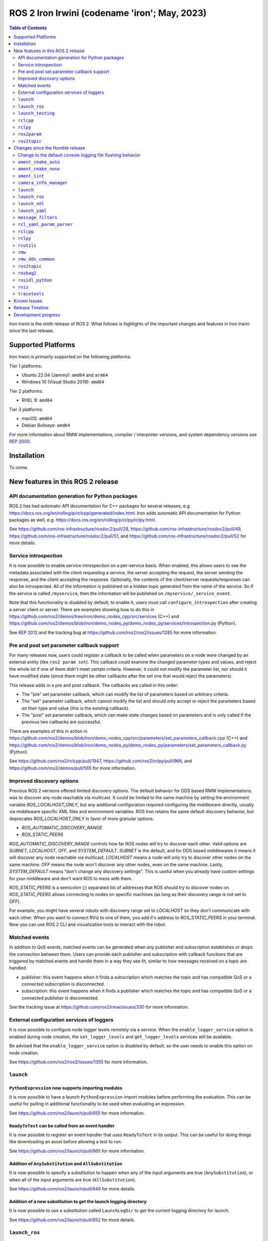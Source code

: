 .. _upcoming-release:

.. _iron-release:

ROS 2 Iron Irwini (codename 'iron'; May, 2023)
==============================================

.. contents:: Table of Contents
   :depth: 2
   :local:

*Iron Irwini* is the ninth release of ROS 2.
What follows is highlights of the important changes and features in Iron Irwini since the last release.

Supported Platforms
-------------------

Iron Irwini is primarily supported on the following platforms:

Tier 1 platforms:

* Ubuntu 22.04 (Jammy): ``amd64`` and ``arm64``
* Windows 10 (Visual Studio 2019): ``amd64``

Tier 2 platforms:

* RHEL 9: ``amd64``

Tier 3 platforms:

* macOS: ``amd64``
* Debian Bullseye: ``amd64``

For more information about RMW implementations, compiler / interpreter versions, and system dependency versions see `REP 2000 <https://www.ros.org/reps/rep-2000.html>`__.

Installation
------------

To come.

New features in this ROS 2 release
----------------------------------

API documentation generation for Python packages
^^^^^^^^^^^^^^^^^^^^^^^^^^^^^^^^^^^^^^^^^^^^^^^^

ROS 2 has had automatic API documentation for C++ packages for several releases, e.g. https://docs.ros.org/en/rolling/p/rclcpp/generated/index.html.
Iron adds automatic API documentation for Python packages as well, e.g. https://docs.ros.org/en/rolling/p/rclpy/rclpy.html.

See https://github.com/ros-infrastructure/rosdoc2/pull/28, https://github.com/ros-infrastructure/rosdoc2/pull/49, https://github.com/ros-infrastructure/rosdoc2/pull/51, and https://github.com/ros-infrastructure/rosdoc2/pull/52 for more details.

Service introspection
^^^^^^^^^^^^^^^^^^^^^

It is now possible to enable service introspection on a per-service basis.
When enabled, this allows users to see the metadata associated with the client requesting a service, the server accepting the request, the server sending the response, and the client accepting the response.
Optionally, the contents of the client/server requests/responses can also be introspected.
All of the information is published on a hidden topic generated from the name of the service.
So if the service is called ``/myservice``, then the information will be published on ``/myservice/_service_event``.

Note that this functionality is disabled by default; to enable it, users must call ``configure_introspection`` after creating a server client or server.
There are examples showing how to do this in https://github.com/ros2/demos/tree/iron/demo_nodes_cpp/src/services (C++) and https://github.com/ros2/demos/blob/iron/demo_nodes_py/demo_nodes_py/services/introspection.py (Python).

See `REP 2012 <https://github.com/ros-infrastructure/rep/pull/360>`__ and the tracking bug at https://github.com/ros2/ros2/issues/1285 for more information.

Pre and post set parameter callback support
^^^^^^^^^^^^^^^^^^^^^^^^^^^^^^^^^^^^^^^^^^^

For many releases now, users could register a callback to be called when parameters on a node were changed by an external entity (like ``ros2 param set``).
This callback could examine the changed parameter types and values, and reject the whole lot if one of them didn't meet certain criteria.
However, it could not modify the parameter list, nor should it have modified state (since there might be other callbacks after the set one that would reject the parameters).

This release adds in a pre and post callback.
The callbacks are called in this order:

* The "pre" set parameter callback, which can modify the list of parameters based on arbitrary criteria.
* The "set" parameter callback, which cannot modify the list and should only accept or reject the parameters based on their type and value (this is the existing callback).
* The "post" set parameter callback, which can make state changes based on parameters and is only called if the previous two callbacks are successful.

There are examples of this in action in https://github.com/ros2/demos/blob/iron/demo_nodes_cpp/src/parameters/set_parameters_callback.cpp (C++) and https://github.com/ros2/demos/blob/iron/demo_nodes_py/demo_nodes_py/parameters/set_parameters_callback.py (Python).

See https://github.com/ros2/rclcpp/pull/1947, https://github.com/ros2/rclpy/pull/966, and https://github.com/ros2/demos/pull/565 for more information.

Improved discovery options
^^^^^^^^^^^^^^^^^^^^^^^^^^

Previous ROS 2 versions offered limited discovery options.
The default behavior for DDS based RMW implementations was to discover any node reachable via multicast.
It could be limited to the same machine by setting the environment variable `ROS_LOCALHOST_ONLY`, but any additional configuration required configuring the middleware directly, usually via middleware specific XML files and environment variables.
ROS Iron retains the same default discovery behavior, but deprecates `ROS_LOCALHOST_ONLY` in favor of more granular options.

* `ROS_AUTOMATIC_DISCOVERY_RANGE`
* `ROS_STATIC_PEERS`

`ROS_AUTOMATIC_DISCOVERY_RANGE` controls how far ROS nodes will try to discover each other.
Valid options are `SUBNET`, `LOCALHOST`, `OFF`, and `SYSTEM_DEFAULT`.
`SUBNET` is the default, and for DDS based middlewares it means it will discover any node reachable via multicast.
`LOCALHOST` means a node will only try to discover other nodes on the same machine.
`OFF` means the node won't discover any other nodes, even on the same machine.
Lastly, `SYSTEM_DEFAULT` means "don't change any discovery settings".
This is useful when you already have custom settings for your middleware and don't want ROS to mess with them.

`ROS_STATIC_PEERS` is a semicolon (`;`) separated list of addresses that ROS should try to discover nodes on.
`ROS_STATIC_PEERS` allows connecting to nodes on specific machines (as long as their discovery range is not set to `OFF`).

For example, you might have several robots with discovery range set to `LOCALHOST` so they don't communicate with each other.
When you want to connect RViz to one of them, you add it's address to `ROS_STATIC_PEERS` in your terminal.
Now you can use ROS 2 CLI and visualization tools to interact with the robot.

Matched events
^^^^^^^^^^^^^^

In addition to QoS events, matched events can be generated when any publisher and subscription establishes or drops the connection between them.
Users can provide each publisher and subscription with callback functions that are triggered by matched events and handle them in a way they see fit, similar to how messages received on a topic are handled.

* publisher: this event happens when it finds a subscription which matches the topic and has compatible QoS or a connected subscription is disconnected.
* subscription: this event happens when it finds a publisher which matches the topic and has compatible QoS or a connected publisher is disconnected.

See the tracking issue at https://github.com/ros2/rmw/issues/330 for more information.

External configuration services of loggers
^^^^^^^^^^^^^^^^^^^^^^^^^^^^^^^^^^^^^^^^^^

It is now possible to configure node logger levels remotely via a service.
When the ``enable_logger_service`` option is enabled during node creation, the ``set_logger_levels`` and ``get_logger_levels`` services will be available.

Be advised that the ``enable_logger_service`` option is disabled by default, so the user needs to enable this option on node creation.

See https://github.com/ros2/ros2/issues/1355 for more information.

``launch``
^^^^^^^^^^

``PythonExpression`` now supports importing modules
"""""""""""""""""""""""""""""""""""""""""""""""""""

It is now possible to have a launch ``PythonExpression`` import modules before performing the evaluation.
This can be useful for pulling in additional functionality to be used when evaluating an expression.

See https://github.com/ros2/launch/pull/655 for more information.

``ReadyToTest`` can be called from an event handler
"""""""""""""""""""""""""""""""""""""""""""""""""""

It is now possible to register an event handler that uses ``ReadyToTest`` in its output.
This can be useful for doing things like downloading an asset before allowing a test to run.

See https://github.com/ros2/launch/pull/665 for more information.

Addition of ``AnySubstitution`` and ``AllSubstitution``
"""""""""""""""""""""""""""""""""""""""""""""""""""""""

It is now possible to specify a substitution to happen when any of the input arguments are true (``AnySubstitution``), or when all of the input arguments are true (``AllSubstitution``).

See https://github.com/ros2/launch/pull/649 for more details.

Addition of a new substitution to get the launch logging directory
""""""""""""""""""""""""""""""""""""""""""""""""""""""""""""""""""

It is now possible to use a substitution called ``LaunchLogDir`` to get the current logging directory for launch.

See https://github.com/ros2/launch/pull/652 for more details.

``launch_ros``
^^^^^^^^^^^^^^

Add a ``LifecycleTransition`` action
""""""""""""""""""""""""""""""""""""

It is now possible to send a transition signal to a lifecycle node via the new ``LifeCycleTransition`` action.

See https://github.com/ros2/launch_ros/pull/317 for more information.

Add a ``SetROSLogDir`` action
"""""""""""""""""""""""""""""

It is now possible to configure the directory used for logging via the ``SetROSLogDir`` action.

See https://github.com/ros2/launch_ros/pull/325 for more information.

Ability to specify a condition to a ``ComposableNode``
""""""""""""""""""""""""""""""""""""""""""""""""""""""

It is now possible to specify a condition that must be satisfied in order for a ``ComposableNode`` to be inserted into its container.

See https://github.com/ros2/launch_ros/pull/311 for more information.

``launch_testing``
^^^^^^^^^^^^^^^^^^

Timeout for process startup is now configurable
"""""""""""""""""""""""""""""""""""""""""""""""

Prior to this release, the ``ReadyToTest`` action would wait exactly 15 seconds for processes to start up.
If the processes took longer than that, they would fail.
There is now a new decorator called ``ready_to_test_action_timeout`` that allows the user to configure the amount of time to wait for the processes to start.

See https://github.com/ros2/launch/pull/625 for more information.

``rclcpp``
^^^^^^^^^^

Addition of a new paradigm for handling ``Node`` and ``LifecycleNode``
""""""""""""""""""""""""""""""""""""""""""""""""""""""""""""""""""""""

The ``Node`` and ``LifecycleNode`` classes are related in that they both provide the same base set of methods (though ``LifecycleNode`` provides additional methods as well).
Due to various implementation considerations, they are not derived from a common base class.

This has led to some trouble for downstream code that wants to accept either a ``Node`` or a ``LifecycleNode``.
One solution is to have two method signatures, one that accepts a ``Node`` and one that accepts a ``LifecycleNode``.
The other, recommended solution is to have a method that accepts the "node interfaces" pointers that can be accessed from both classes, e.g.

.. code-block:: C++

   void do_thing(rclcpp::node_interfaces::NodeGraphInterface graph)
   {
     fprintf(stderr, "Doing a thing\n");
   }

   void do_thing(rclcpp::Node::SharedPtr node)
   {
     do_thing(node->get_node_graph_interface());
   }

   void do_thing(rclcpp::LifecycleNode::SharedPtr node)
   {
     do_thing(node->get_node_graph_interface());
   }

This works, but can get a bit unwieldy when many node interfaces are needed.
To make this a bit better, there is now a new ``NodeInterfaces`` class that can be constructed to contain the interfaces, and then be used by other code.

There are examples on how to use this in https://github.com/ros2/rclcpp/pull/2041.

``rclpy``
^^^^^^^^^

Ability to wait for another node to join the graph
""""""""""""""""""""""""""""""""""""""""""""""""""

It is now possible to wait for another node to join the network graph with code like the following:

.. code-block:: Python

  node.wait_for_node('/fully_qualified_node_name')

See https://github.com/ros2/rclpy/pull/930 for more information.

Implementation of ``AsyncParameterClient``
""""""""""""""""""""""""""""""""""""""""""

``rclpy`` now has an ``AsyncParameterClient`` class, bringing it to feature parity with ``rclcpp``.
This class is used to perform parameter actions on a remote node without blocking the calling node.

See https://github.com/ros2/rclpy/pull/959 for more information and examples.

Subscription callbacks can now optionally get the message info
""""""""""""""""""""""""""""""""""""""""""""""""""""""""""""""

It is now possible to register for a subscription callback with a function signature that takes both the message, and the message info, like:

.. code-block:: Python

  def msg_info_cb(msg, msg_info):
      print('Message info:', msg_info)

  node.create_subscription(msg_type=std_msgs.msg.String, topic='/chatter', qos_profile=10, callback=msg_info_cb)

The message info structure contains various pieces of information like the sequence number of the message, the source and received timestamps, and the GID of the publisher.

See https://github.com/ros2/rclpy/pull/922 for more information.

Optional argument that hides assertions for messages class
""""""""""""""""""""""""""""""""""""""""""""""""""""""""""
All message classes now include a new optional argument that allows the hiding of assertions for each field type from the message.
By default, assertions are hidden, which provides a performance improvement during runtime.
In order to enable the assertions for development/debugging purposes, you are given two choices:

1. Define the environment variable ``ROS_PYTHON_CHECK_FIELDS`` to ``'1'`` (this would affect all the messages in your project):

.. code-block:: Python

  import os
  from std_msgs.msg import String

  os.environ['ROS_PYTHON_CHECK_FIELDS'] = '1'
  new_message=String()

2. Select the specific behavior for a single message by explicitly defining the new argument in the constructor:

.. code-block:: Python

  from std_msgs.msg import String

  new_message=String(check_fields=True)

See https://github.com/ros2/rosidl_python/pull/194 for more information.

``ros2param``
^^^^^^^^^^^^^

Option to timeout when waiting for a node with ``ros2 param``
"""""""""""""""""""""""""""""""""""""""""""""""""""""""""""""

It is now possible to have the various ``ros2 param`` commands timeout by passing ``--timeout`` to the command.

See https://github.com/ros2/ros2cli/pull/802 for more information.

Deprecated options were removed
""""""""""""""""""""""""""""""""

``--output-dir`` and ``--print`` options with ``dump`` command have been removed.

See https://github.com/ros2/ros2cli/pull/824 for more information.

``ros2topic``
^^^^^^^^^^^^^

``now`` as keyword for ``builtin_interfaces.msg.Time`` and ``auto`` for ``std_msgs.msg.Header``
"""""""""""""""""""""""""""""""""""""""""""""""""""""""""""""""""""""""""""""""""""""""""""""""

``ros2 topic pub`` now allows to set a ``builtin_interfaces.msg.Time`` message to the current time via the ``now`` keyword.
Similarly, a ``std_msg.msg.Header`` message will be automatically generated when passed the keyword ``auto``.
This behavior matches that of ROS 1's ``rostopic`` (http://wiki.ros.org/ROS/YAMLCommandLine#Headers.2Ftimestamps)

Related PR: `ros2/ros2cli#749 <https://github.com/ros2/ros2cli/pull/749>`_

``ros2 topic pub`` can be configured to wait a maximum amount of time
"""""""""""""""""""""""""""""""""""""""""""""""""""""""""""""""""""""

The command ``ros2 topic pub -w 1`` will wait for at least that number of subscribers before publishing a message.
This release adds in a ``--max-wait-time`` option so that the command will only wait a maximum amount of time before quitting if no subscribers are seen.

See https://github.com/ros2/ros2cli/pull/800 for more information.

``ros2 topic echo`` can be configured to wait a maximum amount of time
""""""""""""""""""""""""""""""""""""""""""""""""""""""""""""""""""""""

The command ``ros2 topic echo`` now accepts a ``--timeout`` option, which controls the maximum amount of time that the command will wait for a publication to happen.

See https://github.com/ros2/ros2cli/pull/792 for more information.

Deprecated option was removed
"""""""""""""""""""""""""""""

``--lost-messages`` option with ``echo`` command has been removed.

See https://github.com/ros2/ros2cli/pull/824 for more information.

Changes since the Humble release
--------------------------------

Change to the default console logging file flushing behavior
^^^^^^^^^^^^^^^^^^^^^^^^^^^^^^^^^^^^^^^^^^^^^^^^^^^^^^^^^^^^

This specifically applies to the default ``spdlog`` based logging backend in ROS 2, implemented in ``rcl_logging_spdlog``.
Log file flushing was changed to flush every time an "error" log message is used, e.g. each ``RCLCPP_ERROR()`` call, and also periodically every five seconds.

Previously, ``spdlog`` was used without configuring anything other than creating the sink for logging to a file.

We tested the change and did not find that the CPU overhead was significant, even on machines with slow disks (e.g. sd cards).
However, if this change is causing you problems, you can get the old behavior by setting the ``RCL_LOGGING_SPDLOG_EXPERIMENTAL_OLD_FLUSHING_BEHAVIOR=1`` environment variable.

Later we would like to have support for a full configuration file (see: https://github.com/ros2/rcl_logging/issues/92), giving you more flexibility in how the logging is done, but that is work that is only planned right now.

  Therefore, **this environment variable should be considered experimental and subject to removal without deprecation in the future**, when we add config file support for the ``rcl_logging_spdlog`` logging backend.

See this pull request for more details about the change: https://github.com/ros2/rcl_logging/pull/95

``ament_cmake_auto``
^^^^^^^^^^^^^^^^^^^^

Include dependencies are now marked as SYSTEM
"""""""""""""""""""""""""""""""""""""""""""""

When using ``ament_auto_add_executable`` or ``ament_auto_add_library``, dependencies are now automatically added as ``SYSTEM``.
This means that warnings in the header files of the dependencies will not be reported.

See https://github.com/ament/ament_cmake/pull/385 for more details.

``ament_cmake_nose``
^^^^^^^^^^^^^^^^^^^^

Package has been deprecated and removed
"""""""""""""""""""""""""""""""""""""""

The Python ``nose`` package has long been deprecated.
Since none of the open-source packages currently released into Humble or Rolling currently depend on it, this release deprecates and removes the ament wrapper around it.

See https://github.com/ament/ament_cmake/pull/415 for more information.

``ament_lint``
^^^^^^^^^^^^^^

Files can be excluded from linter checks
""""""""""""""""""""""""""""""""""""""""

Certain files can now be excluded from linter checks by setting the ``AMENT_LINT_AUTO_FILE_EXCLUDE`` CMake variable before calling ``ament_lint_auto_find_test_dependencies``.

See https://github.com/ament/ament_lint/pull/386 for more information.

``camera_info_manager``
^^^^^^^^^^^^^^^^^^^^^^^

Lifecycle node support
""""""""""""""""""""""

``camera_info_manager`` now supports lifecycle nodes in additional to regular ROS 2 nodes.

See https://github.com/ros-perception/image_common/pull/190 for more information.

``launch``
^^^^^^^^^^

``LaunchConfigurationEquals`` and ``LaunchConfigurationNotEquals`` are deprecated
"""""""""""""""""""""""""""""""""""""""""""""""""""""""""""""""""""""""""""""""""

The ``LaunchConfigurationEquals`` and ``LaunchConfigurationNotEquals`` conditions are deprecated, and will be removed in a future release.
Instead, the more universal ``Equals`` and ``NotEquals`` substitutions should be used instead.

See https://github.com/ros2/launch/pull/649 for more details.

``launch_ros``
^^^^^^^^^^^^^^

Renamed classes which used ``Ros`` in the name to use ``ROS`` in line with PEP8
"""""""""""""""""""""""""""""""""""""""""""""""""""""""""""""""""""""""""""""""

Classes that were changed:

* ``launch_ros.actions.RosTimer`` -> ``launch_ros.actions.ROSTimer``
* ``launch_ros.actions.PushRosNamespace`` -> ``launch.actions.PushROSNamespace``

The old class names are still there, but will be deprecated.

See https://github.com/ros2/launch_ros/pull/326 for more information.

``launch_xml``
^^^^^^^^^^^^^^

Expose ``emulate_tty`` to XML frontend
""""""""""""""""""""""""""""""""""""""

It has been possible for several releases to have the ``launch`` Python code use pseudo-terminals to emulate a TTY (and hence do things like print colors).
That functionality is now available in the XML frontend by passing the ``emulate_tty`` argument to an executable command.

See https://github.com/ros2/launch/pull/669 for more information.

Expose ``sigterm_timeout`` and ``sigkill_timeout`` to XML frontend
""""""""""""""""""""""""""""""""""""""""""""""""""""""""""""""""""

It has been possible for several releases to configure the maximum timeout value for the SIGTERM and SIGKILL signals in the ``launch`` Python code.
That functionality is now available in the XML frontend by passing the ``sigterm_timeout`` or ``sigkill_timeout`` argument to an executable command.

See https://github.com/ros2/launch/pull/667 for more information.

``launch_yaml``
^^^^^^^^^^^^^^^

Expose ``emulate_tty`` to YAML frontend
"""""""""""""""""""""""""""""""""""""""

It has been possible for several releases to have the ``launch`` Python code use pseudo-terminals to emulate a TTY (and hence do things like print colors).
That functionality is now available in the YAML frontend by passing the ``emulate_tty`` argument to an executable command.

See https://github.com/ros2/launch/pull/669 for more information.

Expose ``sigterm_timeout`` and ``sigkill_timeout`` to YAML frontend
"""""""""""""""""""""""""""""""""""""""""""""""""""""""""""""""""""

It has been possible for several releases to configure the maximum timeout value for the SIGTERM and SIGKILL signals in the ``launch`` Python code.
That functionality is now available in the YAML frontend by passing the ``sigterm_timeout`` or ``sigkill_timeout`` argument to an executable command.

See https://github.com/ros2/launch/pull/667 for more information.

``message_filters``
^^^^^^^^^^^^^^^^^^^

New approximate time policy
"""""""""""""""""""""""""""

Add in a simpler approximate time policy called ``ApproximateEpsilonTime``.
This time policy works like ``ExactTime``, but allows timestamps being within a epsilon tolerance.
See https://github.com/ros2/message_filters/pull/84 for more information.

New upsampling time policy
""""""""""""""""""""""""""

Adds in a new time policy called ``LatestTime``.
It can synchronize up to 9 messages by their rates with upsampling via zero-order-hold.
See https://github.com/ros2/message_filters/pull/73 for more information.

``rcl_yaml_param_parser``
^^^^^^^^^^^^^^^^^^^^^^^^^

Support for YAML ``!!str`` syntax in parameter files
""""""""""""""""""""""""""""""""""""""""""""""""""""

It is now possible to force the ROS parameter file parser to interpret a field as a string using the YAML ``!!str`` syntax.
See https://github.com/ros2/rcl/pull/999 for more information.

``rclcpp``
^^^^^^^^^^

Default number of threads for multi-threaded executor has been changed
""""""""""""""""""""""""""""""""""""""""""""""""""""""""""""""""""""""

If the user doesn't specify otherwise, the default number of threads for the multi-threaded executor will be set to the number of CPUs on the machine.
If the underlying OS doesn't support getting this information, it will be set to 2.

See https://github.com/ros2/rclcpp/pull/2032 for more information.

A warning is now printed when QoS of KEEP_LAST is specified with a depth of 0
"""""""""""""""""""""""""""""""""""""""""""""""""""""""""""""""""""""""""""""

Specifying a QoS of KEEP_LAST with a depth of 0 is a nonsensical arrangement, since the entity wouldn't be able to send or receive any data.
``rclcpp`` will now print a warning if this combination is specified, but will still continue on and let the underlying middleware choose a sane value (generally a depth of 1).

See https://github.com/ros2/rclcpp/pull/2048 for more information.

Deprecated ``RCLCPP_SCOPE_EXIT`` macro was removed
""""""""""""""""""""""""""""""""""""""""""""""""""

In Humble, the macro ``RCLCPP_SCOPE_EXIT`` was deprecated in favor of ``RCPPUTILS_SCOPE_EXIT``.
In Iron, the ``RCLCPP_SCOPE_EXIT`` macro has been completely removed.

``rclpy``
^^^^^^^^^

Default number of threads for multi-threaded executor has been changed
""""""""""""""""""""""""""""""""""""""""""""""""""""""""""""""""""""""

If the user doesn't specify otherwise, the default number of threads for the multi-threaded executor will be set to the number of CPUs on the machine.
If the underlying OS doesn't support getting this information, it will be set to 2.

See https://github.com/ros2/rclpy/pull/1031 for more information.

A warning is now printed when QoS of KEEP_LAST is specified with a depth of 0
"""""""""""""""""""""""""""""""""""""""""""""""""""""""""""""""""""""""""""""

Specifying a QoS of KEEP_LAST with a depth of 0 is a nonsensical arrangement, since the entity wouldn't be able to send or receive any data.
``rclpy`` will now print a warning if this combination is specified, but will still continue on and let the underlying middleware choose a sane value (generally a depth of 1).

See https://github.com/ros2/rclpy/pull/1048 for more information.

Time and Duration no longer raise exception when compared to another type
"""""""""""""""""""""""""""""""""""""""""""""""""""""""""""""""""""""""""

It is now possible to compare ``rclpy.time.Time`` and ``rclpy.duration.Duration`` to other types without getting exceptions.
If the types are not comparable, the comparison returns ``False``.
Note that this is a behavior change from previous releases.

.. code-block:: Python

  print(None in [rclpy.time.Time(), rclpy.duration.Duration()])  # Prints "False" instead of raising TypeError

See https://github.com/ros2/rclpy/pull/1007 for more information.

``rcutils``
^^^^^^^^^^^

Improve the performance of message logging
""""""""""""""""""""""""""""""""""""""""""

The code used to output a log message when ``RCUTILS_LOG_*`` or ``RCLCPP_*`` was optimized to reduce overhead.
These log messages should now be more efficient, though they should still not be called at high rates.
See https://github.com/ros2/rcutils/pull/381, https://github.com/ros2/rcutils/pull/372, https://github.com/ros2/rcutils/pull/369, and https://github.com/ros2/rcutils/pull/367 for more information.

Deprecated ``rcutils/get_env.h`` header was removed
"""""""""""""""""""""""""""""""""""""""""""""""""""

In Humble, the header ``rcutils/get_env.h`` was deprecated in favor of ``rcutils/env.h``.
In Iron, the ``rcutils/get_env.h`` header been completely removed.

``rmw``
^^^^^^^

Change the GID storage to 16 bytes
""""""""""""""""""""""""""""""""""

The GID in the RMW layer is meant to be a globally unique identifier for writers in the ROS graph.
Previously, this was erroneously set to 24 bytes based on a bug in an old RMW implementation.
But the ``rmw`` package should define this, and all of the implementations should conform to that.
Thus, this release defines it as 16 bytes (the DDS standard), and changes all implementations to use that definition.

See https://github.com/ros2/rmw/pull/345 and the (closed, but relevant) https://github.com/ros2/rmw/pull/328 for more information.

``rmw_dds_common``
^^^^^^^^^^^^^^^^^^

Change the GID storage to 16 bytes
""""""""""""""""""""""""""""""""""

Along with the change in the ``rmw`` layer, change the message that sends out GID information to 16 bytes.

See https://github.com/ros2/rmw_dds_common/pull/68 for more information.

``ros2topic``
^^^^^^^^^^^^^

``ros2 topic hz/bw/pub`` now respect ``use_sim_time``
"""""""""""""""""""""""""""""""""""""""""""""""""""""

When running under simulation, the ROS 2 ecosystem generally gets its time from a ``/clock`` topic published by the simulator (rather than using the system clock).
ROS 2 nodes are typically informed of this change by setting the ``use_sim_time`` parameter on the node.
The node created by the ``ros2 topic`` commands ``hz``, ``bw``, and ``pub`` now respect that parameter and will use simulation time as appropriate.

See https://github.com/ros2/ros2cli/pull/754 for more information.

``rosbag2``
^^^^^^^^^^^

Change default bag file type to ``mcap``
""""""""""""""""""""""""""""""""""""""""

Prior to this release, by default rosbag2 would record data into sqlite3 databases.
During testing, it was found that in many cases this was not performant enough and lacked certain features desirable for offline processing.

To meet these needs, a new bag format (influenced by the original ROS 1 bag file format) called ``mcap`` was developed.
This bag file format has many of the missing features from the sqlite3 file format, and should also be more performant.

This release switches to using ``mcap`` as the default file format for writing new bags.
The old ``sqlite3`` file format is still available and can be selected by the user for writing if desired.
This release also allows playing back data from either the ``sqlite3`` file format or the ``mcap`` file format.

See https://github.com/ros2/rosbag2/pull/1160 for more information.

``rosidl_python``
^^^^^^^^^^^^^^^^^

Modification of content of ``__slots__`` attribute
""""""""""""""""""""""""""""""""""""""""""""""""""

So far, the attribute ``__slots__`` from the python message classes, have been used as the member that contains the field names of the message.
In Iron, this attribute no longer contains only the field names from the message structure, but the field names for all the class members.
Therefore, users shouldn't rely on this attribute to retrieve the field names information, instead, users should retrieve it using the method ``get_field_and_field_types()``.

See https://github.com/ros2/rosidl_python/pull/194 for more information.

``rviz``
^^^^^^^^

Map display can now be shown as binary
""""""""""""""""""""""""""""""""""""""

The RViz map display can now display the map as binary, with a settable threshold.
This is useful in some cases to inspect maps or in combination with planners that have a settable threshold.

See https://github.com/ros2/rviz/pull/846 for more information.

Camera display plugin respects the ROI in the CameraInfo message
""""""""""""""""""""""""""""""""""""""""""""""""""""""""""""""""

The CameraDisplay plugin now honors the region-of-interest (ROI) settings in the CameraInfo message, if it is provided.
This accounts for the fact that an image was cropped by the camera driver to reduce the bandwidth.

See https://github.com/ros2/rviz/pull/864 for more information.

Binary STL files from SOLIDWORKS work without error
"""""""""""""""""""""""""""""""""""""""""""""""""""

A change was made to the STL loader such that it accepts binary STL files from SOLIDWORKS that have the word "solid" in them.
This technically violates the STL specification, but is common enough that a special case is added to handle these files.

See https://github.com/ros2/rviz/pull/917 for more information.

``tracetools``
^^^^^^^^^^^^^^

Tracing instrumentation is now included by default on Linux
"""""""""""""""""""""""""""""""""""""""""""""""""""""""""""

The ROS 2 core has had tracing instrumentation for a while now.
However, it was compiled out by default.
To get the instrumentation, the LTTng tracer had to be manually installed before rebuilding ROS 2 from source.
In Iron, the tracing instrumentation and tracepoints are included by default; the LTTng tracer is therefore now a ROS 2 dependency.

Note that this only applies to Linux.

See https://github.com/ros2/ros2_tracing/pull/31 and https://github.com/ros2/ros2/issues/1177 for more information.
See :doc:`this how-to guide to remove the instrumentation (or add the instrumentation with Humble and older) <../How-To-Guides/Building-ROS-2-with-Tracing>`.

New tracepoints for ``rclcpp`` intra-process are added
""""""""""""""""""""""""""""""""""""""""""""""""""""""

New tracepoints have been added to support ``rclcpp`` intra-process communication.
This allows the evaluation of the time between the message publishing and the callback start in intra-process communication.

See https://github.com/ros2/ros2_tracing/pull/30 and https://github.com/ros2/rclcpp/pull/2091 for more information.

Known Issues
------------

To come.

Release Timeline
----------------

    November, 2022 - Platform decisions
        REP 2000 is updated with the target platforms and major dependency versions.

    By January, 2023 - Rolling platform shift
        Build farm is updated with the new platform versions and dependency versions for Iron Irwini (if necessary).

    Mon. April 10, 2023 - Alpha + RMW freeze
        Preliminary testing and stabilization of ROS Base [1]_ packages, and API and feature freeze for RMW provider packages.

    Mon. April 17, 2023 - Freeze
        API and feature freeze for ROS Base [1]_ packages in Rolling Ridley.
        Only bug fix releases should be made after this point.
        New packages can be released independently.

    Mon. April 24, 2023 - Branch
        Branch from Rolling Ridley.
        ``rosdistro`` is reopened for Rolling PRs for ROS Base [1]_ packages.
        Iron development shifts from ``ros-rolling-*`` packages to ``ros-iron-*`` packages.

    Mon. May 1, 2023 - Beta
        Updated releases of ROS Desktop [2]_ packages available.
        Call for general testing.

    Mon. May 15, 2023 - Release Candidate
        Release Candidate packages are built.
        Updated releases of ROS Desktop [2]_ packages available.

    Thu. May 18, 2023 - Distro Freeze
        Freeze rosdistro.
        No PRs for Iron on the ``rosdistro`` repo will be merged (reopens after the release announcement).

    Tue. May 23, 2023 - General Availability
        Release announcement.
        ``rosdistro`` is reopened for Iron PRs.

.. [1] The ``ros_base`` variant is described in `REP 2001 (ros-base) <https://www.ros.org/reps/rep-2001.html#ros-base>`_.
.. [2] The ``desktop`` variant is described in `REP 2001 (desktop-variants) <https://www.ros.org/reps/rep-2001.html#desktop-variants>`_.

Development progress
--------------------

For progress on the development and release of Iron Irwini, see `the tracking GitHub issue <https://github.com/ros2/ros2/issues/1298>`__.

For the broad process followed by Iron Irwini, see the :doc:`process description page <Release-Process>`.
